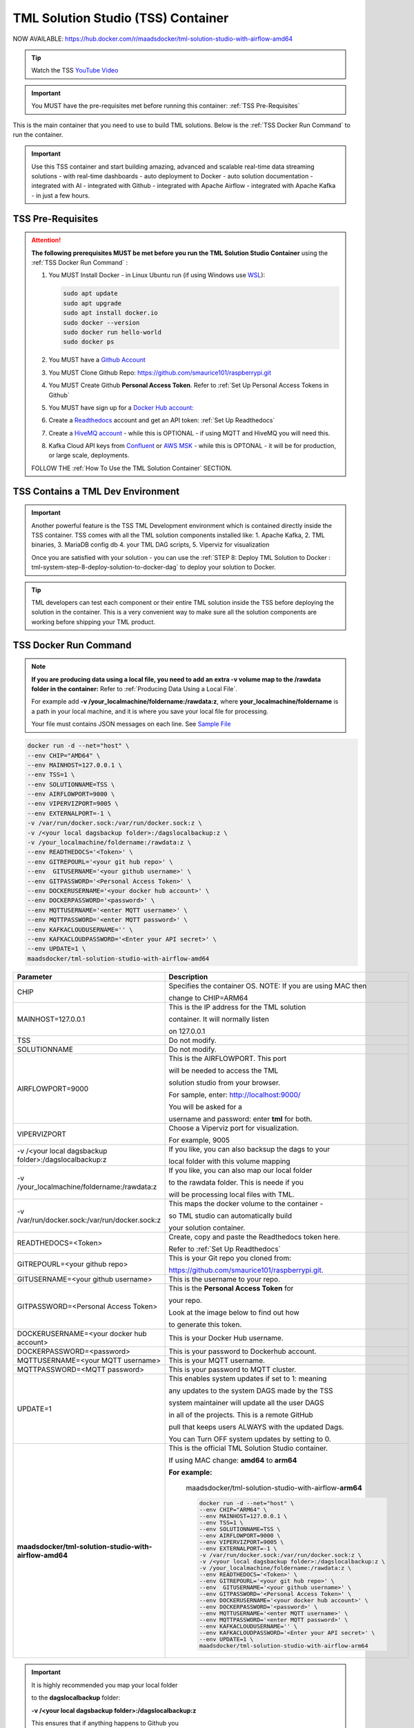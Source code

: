 TML Solution Studio (TSS) Container
======================================

NOW AVAILABLE: `<https://hub.docker.com/r/maadsdocker/tml-solution-studio-with-airflow-amd64>`_

.. tip::
   Watch the TSS `YouTube Video <https://www.youtube.com/watch?v=z3h2nJXVgUs>`_

.. important::
   You MUST have the pre-requisites met before running this container: :ref:`TSS Pre-Requisites`

.. figure:: tmlarch.png
   :scale: 70%

This is the main container that you need to use to build TML solutions.  Below is the :ref:`TSS Docker Run Command` to run the container.

.. important::
   Use this TSS container and start building amazing, advanced and scalable real-time data streaming solutions - with real-time dashboards - auto deployment to 
   Docker - auto solution documentation - integrated with AI - integrated with Github - integrated with Apache Airflow - integrated with Apache Kafka - in just a 
   few hours.

TSS Pre-Requisites
-------------------

.. attention::

   **The following prerequisites MUST be met before you run the TML Solution Studio Container** using the :ref:`TSS Docker Run Command` :

   1. You MUST Install Docker - in Linux Ubuntu run (if using Windows use `WSL <https://learn.microsoft.com/en- us/windows/wsl/install>`_): 

      .. code-block::
      
         sudo apt update
         sudo apt upgrade
         sudo apt install docker.io
         sudo docker --version
         sudo docker run hello-world
         sudo docker ps

   2. You MUST have a `Github Account <https://github.com/>`_

   3. You MUST Clone Github Repo: https://github.com/smaurice101/raspberrypi.git

   4. You MUST Create Github **Personal Access Token**. Refer to :ref:`Set Up Personal Access Tokens in Github`

   5. You MUST have sign up for a `Docker Hub account: <https://hub.docker.com/>`_

   6. Create a `Readthedocs <https://app.readthedocs.org/>`_ account and get an API token: :ref:`Set Up Readthedocs`

   7. Create a `HiveMQ account <https://www.hivemq.com/>`_ - while this is OPTIONAL - if using MQTT and HiveMQ you will need this.

   8. Kafka Cloud API keys from `Confluent <https://www.confluent.io>`_ or `AWS MSK <https://aws.amazon.com/msk/>`_ - while this is OPTONAL - it will be for production, or large scale, deployments.

   FOLLOW THE :ref:`How To Use the TML Solution Container` SECTION.

TSS Contains a TML Dev Environment
----------------------------

.. important::
   Another powerful feature is the TSS TML Development environment which is contained directly inside the TSS container.  TSS comes with all the TML solution 
   components installed like: 1. Apache Kafka, 2. TML binaries, 3. MariaDB config db 4. your TML DAG scripts, 5. Viperviz for visualization

   Once you are satisfied with your solution - you can use the :ref:`STEP 8: Deploy TML Solution to Docker : tml-system-step-8-deploy-solution-to-docker-dag` to deploy your solution to Docker.

.. tip::
   TML developers can test each component or their entire TML solution inside the TSS before deploying the solution 
   in the container.  This is a very convenient way to make sure all the solution components are working before 
   shipping your TML product.

TSS Docker Run Command
--------------------

.. note::
   **If you are producing data using a local file, you need to add an extra -v volume map to the /rawdata folder in the container:** Refer to :ref:`Producing Data 
   Using a Local File`.

   For example add **-v /your_localmachine/foldername:/rawdata:z**, where **your_localmachine/foldername** is a path in your local machine, and it is where you 
   save your local file for processing.

   Your file must contains JSON messages on each line.  See `Sample File <https://github.com/smaurice101/raspberrypi/blob/main/tml- 
   airflow/data/IoTDatasample.txt>`_

.. code-block::

   docker run -d --net="host" \
   --env CHIP="AMD64" \
   --env MAINHOST=127.0.0.1 \ 
   --env TSS=1 \
   --env SOLUTIONNAME=TSS \
   --env AIRFLOWPORT=9000 \ 
   --env VIPERVIZPORT=9005 \
   --env EXTERNALPORT=-1 \
   -v /var/run/docker.sock:/var/run/docker.sock:z \ 
   -v /<your local dagsbackup folder>:/dagslocalbackup:z \
   -v /your_localmachine/foldername:/rawdata:z \
   --env READTHEDOCS='<Token>' \
   --env GITREPOURL='<your git hub repo>' \ 
   --env  GITUSERNAME='<your github username>' \ 
   --env GITPASSWORD='<Personal Access Token>' \ 
   --env DOCKERUSERNAME='<your docker hub account>' \ 
   --env DOCKERPASSWORD='<password>' \
   --env MQTTUSERNAME='<enter MQTT username>' \
   --env MQTTPASSWORD='<enter MQTT password>' \
   --env KAFKACLOUDUSERNAME='' \
   --env KAFKACLOUDPASSWORD='<Enter your API secret>' \
   --env UPDATE=1 \
   maadsdocker/tml-solution-studio-with-airflow-amd64

.. list-table::

   * - **Parameter**
     - **Description**
   * - CHIP
     - Specifies the container OS.  NOTE: If you are using MAC then 
 
       change to CHIP=ARM64
   * - MAINHOST=127.0.0.1
     - This is the IP address for the TML solution 

       container.  It will normally listen 

       on 127.0.0.1
   * - TSS
     - Do not modify.
   * - SOLUTIONNAME
     - Do not modify.
   * - AIRFLOWPORT=9000 
     - This is the AIRFLOWPORT.  This port 

       will be needed to access the TML 

       solution studio from your browser.  

       For sample, enter: http://localhost:9000/
 
       You will be asked for a 

       username and password: enter **tml** for both.
   * - VIPERVIZPORT
     - Choose a Viperviz port for visualization.  

       For example, 9005
   * - -v /<your local dagsbackup folder>:/dagslocalbackup:z
     - If you like, you can also backsup the dags to your 

       local folder with this volume mapping
   * - -v /your_localmachine/foldername:/rawdata:z
     - If you like, you can also map our local folder
  
       to the rawdata folder.  This is neede if you 

       will be processing local files with TML. 
   * - -v /var/run/docker.sock:/var/run/docker.sock:z 
     - This maps the docker volume to the container - 

       so TML studio can automatically build 

       your solution container.
   * - READTHEDOCS=<Token>
     - Create, copy and paste the Readthedocs token here.  

       Refer to :ref:`Set Up Readthedocs`
   * - GITREPOURL=<your github repo> 
     - This is your Git repo you cloned from: 

       https://github.com/smaurice101/raspberrypi.git. 
   * - GITUSERNAME=<your github username> 
     - This is the username to your repo.
   * - GITPASSWORD=<Personal Access Token> 
     - This is the **Personal Access Token** for 

       your repo.   

       Look at the image below to find out how 

       to generate this token.
   * - DOCKERUSERNAME=<your docker hub account> 
     - This is your Docker Hub username.
   * - DOCKERPASSWORD=<password> 
     - This is your password to Dockerhub account.
   * - MQTTUSERNAME=<your MQTT username> 
     - This is your MQTT username.
   * - MQTTPASSWORD=<MQTT password> 
     - This is your password to MQTT cluster.
   * - UPDATE=1 
     - This enables system updates if set to 1: meaning

       any updates to the system DAGS made by the TSS

       system maintainer will update all the user DAGS

       in all of the projects.  This is a remote GitHub

       pull that keeps users ALWAYS with the updated Dags.

       You can Turn OFF system updates by setting to 0. 
   * - **maadsdocker/tml-solution-studio-with-airflow-amd64**
     - This is the official TML Solution Studio container.  

       If using MAC change: **amd64** to **arm64**       

       **For example:**

        maadsdocker/tml-solution-studio-with-airflow-**arm64**

        .. code-block::

            docker run -d --net="host" \
            --env CHIP="ARM64" \
            --env MAINHOST=127.0.0.1 \
            --env TSS=1 \
            --env SOLUTIONNAME=TSS \
            --env AIRFLOWPORT=9000 \
            --env VIPERVIZPORT=9005 \
            --env EXTERNALPORT=-1 \
            -v /var/run/docker.sock:/var/run/docker.sock:z \
            -v /<your local dagsbackup folder>:/dagslocalbackup:z \
            -v /your_localmachine/foldername:/rawdata:z \
            --env READTHEDOCS='<Token>' \
            --env GITREPOURL='<your git hub repo>' \
            --env  GITUSERNAME='<your github username>' \
            --env GITPASSWORD='<Personal Access Token>' \
            --env DOCKERUSERNAME='<your docker hub account>' \
            --env DOCKERPASSWORD='<password>' \
            --env MQTTUSERNAME='<enter MQTT username>' \
            --env MQTTPASSWORD='<enter MQTT password>' \
            --env KAFKACLOUDUSERNAME='' \
            --env KAFKACLOUDPASSWORD='<Enter your API secret>' \
            --env UPDATE=1 \
            maadsdocker/tml-solution-studio-with-airflow-arm64

.. important::
   It is highly recommended you map your local folder 

   to the **dagslocalbackup** folder: 

   **-v /<your local dagsbackup folder>:/dagslocalbackup:z**

   This ensures that if anything happens to Github you 
 
   always have a local copy of all of your solution dags.

How To Use the TML Solution Container
-------------------------

.. tip::
   Once you have the TML Solution container running you can go to your favourite browser and type the URL: http://localhost:9000

.. note::
   
   The PORT number in the URL is what you specified in the Docker Run AIRFLOWPORT parameter i.e. **--env AIRFLOWPORT=9000**

After you enter the URL you will the following website:

.. figure:: ts1.png

.. tip::

   The username and password are both **tml**

After you have signed in successfully you will see the following screen with example DAGs:

.. figure:: ts2.png

If you scroll down you will see the **TML DAGs** - as defined here: :ref:`DAG Table`.  These are the DAGs you will use to build your TML Solutions:

.. figure:: ts3.png

TSS Code Editor
-----------------

.. important::
   Next go into the DAG Code Editor: Select Drop-down menu **Admin --> DAGs Code Editor**.  Most of your TML Solution building will be done here.  Note the DAGs 
   solution process flows defined here: :ref:`Apache Airflow DAGs`

.. figure:: ts4.png

Common Docker and TMUX Commands
--------------------

This is a list of common commands for Docker and Tmux.

.. list-table::

   * - **Description**
     - **Command**
   * - List Docker containers
     - Type: **docker image ls**
   * - Delete Docker containers
     - From: **docker image ls** and copy the **REPOSITORY** to delete

       Type: **docker rmi <REPOSITORY name> \-\-force**
   * - List Running Docker containers
     - Type: **docker ps**
   * - Stop Running Docker containers
     - From **docker ps** copy the Container ID
   
       Type: **docker stop <paste container ID>**
   * - Go inside the Docker containers
     - From **docker ps** copy the Container ID
   
       Type: **docker exec -it <paste container ID> bash**
   * - List the TMUX windows once inside the container
     - Type: **tmux ls**
   * - Go inside TMUX windows
     - From **tmux ls** copy the window name you want to enter

       Type: **tmux a -t <window name>**
   * - To scroll inside a TMUX window
     - Press: **CTRL+b, [**
   * - To UN-scroll inside a TMUX window
     - Press: **CTRL + [**
   * - To EXIT a TMUX window
     - Press: **CTRL + b, d**
   * - To EXIT docker container
     - Type: **exit**

TSS Logging
-----------------

The entire TSS solution build process is logged and committed to Github.  This makes it very convenient to check for any errors in the TSS build process, and because errors are commited to the remote branch, the errors become visible to others to help in quickly rectifying any issues.

.. figure:: tsslogs.png

.. tip::
    The logs are committed to your Github folder: **/tml-airflow/logs/logs.txt**

.. figure:: tsslogs2.png
